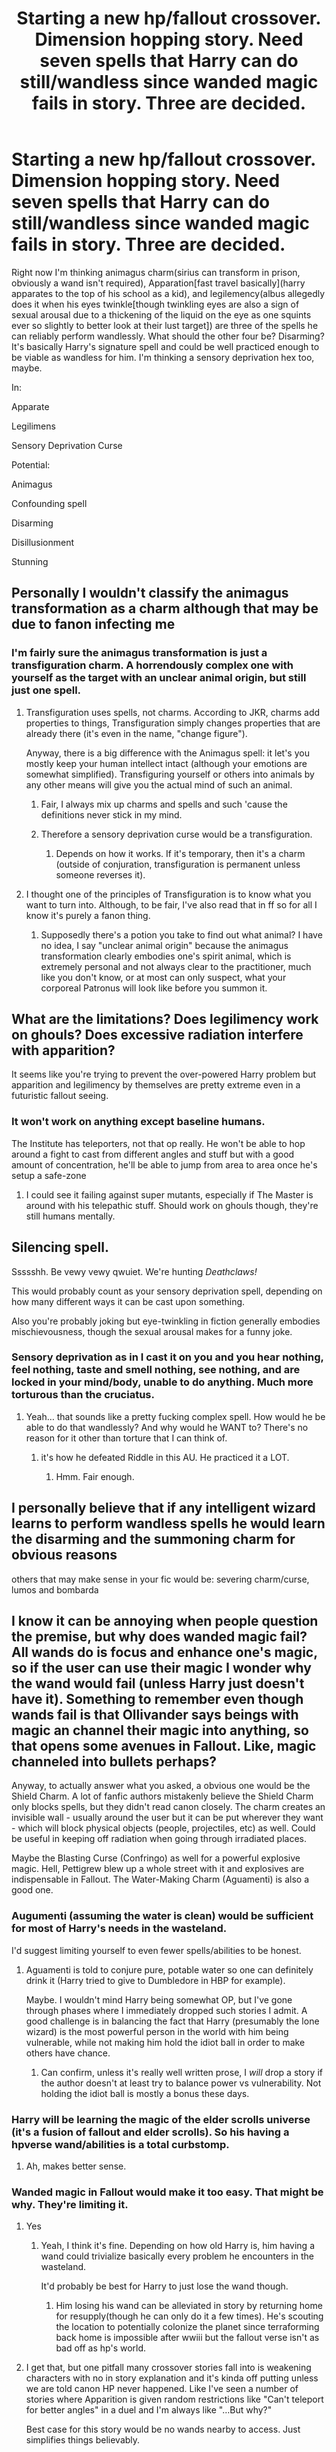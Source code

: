 #+TITLE: Starting a new hp/fallout crossover. Dimension hopping story. Need seven spells that Harry can do still/wandless since wanded magic fails in story. Three are decided.

* Starting a new hp/fallout crossover. Dimension hopping story. Need seven spells that Harry can do still/wandless since wanded magic fails in story. Three are decided.
:PROPERTIES:
:Author: viol8er
:Score: 14
:DateUnix: 1526069934.0
:DateShort: 2018-May-12
:FlairText: Discussion
:END:
Right now I'm thinking animagus charm(sirius can transform in prison, obviously a wand isn't required), Apparation[fast travel basically](harry apparates to the top of his school as a kid), and legilemency(albus allegedly does it when his eyes twinkle[though twinkling eyes are also a sign of sexual arousal due to a thickening of the liquid on the eye as one squints ever so slightly to better look at their lust target]) are three of the spells he can reliably perform wandlessly. What should the other four be? Disarming? It's basically Harry's signature spell and could be well practiced enough to be viable as wandless for him. I'm thinking a sensory deprivation hex too, maybe.

In:

Apparate

Legilimens

Sensory Deprivation Curse

Potential:

Animagus

Confounding spell

Disarming

Disillusionment

Stunning


** Personally I wouldn't classify the animagus transformation as a charm although that may be due to fanon infecting me
:PROPERTIES:
:Author: asiantomas
:Score: 14
:DateUnix: 1526072167.0
:DateShort: 2018-May-12
:END:

*** I'm fairly sure the animagus transformation is just a transfiguration charm. A horrendously complex one with yourself as the target with an unclear animal origin, but still just one spell.
:PROPERTIES:
:Author: Averant
:Score: 7
:DateUnix: 1526073181.0
:DateShort: 2018-May-12
:END:

**** Transfiguration uses spells, not charms. According to JKR, charms add properties to things, Transfiguration simply changes properties that are already there (it's even in the name, "change figure").

Anyway, there is a big difference with the Animagus spell: it let's you mostly keep your human intellect intact (although your emotions are somewhat simplified). Transfiguring yourself or others into animals by any other means will give you the actual mind of such an animal.
:PROPERTIES:
:Author: MindForgedManacle
:Score: 11
:DateUnix: 1526073610.0
:DateShort: 2018-May-12
:END:

***** Fair, I always mix up charms and spells and such 'cause the definitions never stick in my mind.
:PROPERTIES:
:Author: Averant
:Score: 1
:DateUnix: 1526074184.0
:DateShort: 2018-May-12
:END:


***** Therefore a sensory deprivation curse would be a transfiguration.
:PROPERTIES:
:Author: Aoloach
:Score: 1
:DateUnix: 1526128019.0
:DateShort: 2018-May-12
:END:

****** Depends on how it works. If it's temporary, then it's a charm (outside of conjuration, transfiguration is permanent unless someone reverses it).
:PROPERTIES:
:Author: MindForgedManacle
:Score: 1
:DateUnix: 1526134247.0
:DateShort: 2018-May-12
:END:


**** I thought one of the principles of Transfiguration is to know what you want to turn into. Although, to be fair, I've also read that in ff so for all I know it's purely a fanon thing.
:PROPERTIES:
:Author: asiantomas
:Score: 3
:DateUnix: 1526073598.0
:DateShort: 2018-May-12
:END:

***** Supposedly there's a potion you take to find out what animal? I have no idea, I say "unclear animal origin" because the animagus transformation clearly embodies one's spirit animal, which is extremely personal and not always clear to the practitioner, much like you don't know, or at most can only suspect, what your corporeal Patronus will look like before you summon it.
:PROPERTIES:
:Author: Averant
:Score: 1
:DateUnix: 1526073835.0
:DateShort: 2018-May-12
:END:


** What are the limitations? Does legilimency work on ghouls? Does excessive radiation interfere with apparition?

It seems like you're trying to prevent the over-powered Harry problem but apparition and legilimency by themselves are pretty extreme even in a futuristic fallout seeing.
:PROPERTIES:
:Author: SearchAtlantis
:Score: 5
:DateUnix: 1526071136.0
:DateShort: 2018-May-12
:END:

*** It won't work on anything except baseline humans.

The Institute has teleporters, not that op really. He won't be able to hop around a fight to cast from different angles and stuff but with a good amount of concentration, he'll be able to jump from area to area once he's setup a safe-zone
:PROPERTIES:
:Author: viol8er
:Score: 4
:DateUnix: 1526080417.0
:DateShort: 2018-May-12
:END:

**** I could see it failing against super mutants, especially if The Master is around with his telepathic stuff. Should work on ghouls though, they're still humans mentally.
:PROPERTIES:
:Author: MindForgedManacle
:Score: 1
:DateUnix: 1526146244.0
:DateShort: 2018-May-12
:END:


** Silencing spell.

Ssssshh. Be vewy vewy qwuiet. We're hunting /Deathclaws!/

This would probably count as your sensory deprivation spell, depending on how many different ways it can be cast upon something.

Also you're probably joking but eye-twinkling in fiction generally embodies mischievousness, though the sexual arousal makes for a funny joke.
:PROPERTIES:
:Author: Averant
:Score: 4
:DateUnix: 1526072994.0
:DateShort: 2018-May-12
:END:

*** Sensory deprivation as in I cast it on you and you hear nothing, feel nothing, taste and smell nothing, see nothing, and are locked in your mind/body, unable to do anything. Much more torturous than the cruciatus.
:PROPERTIES:
:Author: viol8er
:Score: 3
:DateUnix: 1526080229.0
:DateShort: 2018-May-12
:END:

**** Yeah... that sounds like a pretty fucking complex spell. How would he be able to do that wandlessly? And why would he WANT to? There's no reason for it other than torture that I can think of.
:PROPERTIES:
:Author: Averant
:Score: 2
:DateUnix: 1526081480.0
:DateShort: 2018-May-12
:END:

***** it's how he defeated Riddle in this AU. He practiced it a LOT.
:PROPERTIES:
:Author: viol8er
:Score: 1
:DateUnix: 1526082574.0
:DateShort: 2018-May-12
:END:

****** Hmm. Fair enough.
:PROPERTIES:
:Author: Averant
:Score: 1
:DateUnix: 1526091972.0
:DateShort: 2018-May-12
:END:


** I personally believe that if any intelligent wizard learns to perform wandless spells he would learn the disarming and the summoning charm for obvious reasons

others that may make sense in your fic would be: severing charm/curse, lumos and bombarda
:PROPERTIES:
:Author: renextronex
:Score: 4
:DateUnix: 1526095291.0
:DateShort: 2018-May-12
:END:


** I know it can be annoying when people question the premise, but why does wanded magic fail? All wands do is focus and enhance one's magic, so if the user can use their magic I wonder why the wand would fail (unless Harry just doesn't have it). Something to remember even though wands fail is that Ollivander says beings with magic an channel their magic into anything, so that opens some avenues in Fallout. Like, magic channeled into bullets perhaps?

Anyway, to actually answer what you asked, a obvious one would be the Shield Charm. A lot of fanfic authors mistakenly believe the Shield Charm only blocks spells, but they didn't read canon closely. The charm creates an invisible wall - usually around the user but it can be put wherever they want - which will block physical objects (people, projectiles, etc) as well. Could be useful in keeping off radiation when going through irradiated places.

Maybe the Blasting Curse (Confringo) as well for a powerful explosive magic. Hell, Pettigrew blew up a whole street with it and explosives are indispensable in Fallout. The Water-Making Charm (Aguamenti) is also a good one.
:PROPERTIES:
:Author: MindForgedManacle
:Score: 6
:DateUnix: 1526070858.0
:DateShort: 2018-May-12
:END:

*** Augumenti (assuming the water is clean) would be sufficient for most of Harry's needs in the wasteland.

I'd suggest limiting yourself to even fewer spells/abilities to be honest.
:PROPERTIES:
:Author: SearchAtlantis
:Score: 6
:DateUnix: 1526071240.0
:DateShort: 2018-May-12
:END:

**** Aguamenti is told to conjure pure, potable water so one can definitely drink it (Harry tried to give to Dumbledore in HBP for example).

Maybe. I wouldn't mind Harry being somewhat OP, but I've gone through phases where I immediately dropped such stories I admit. A good challenge is in balancing the fact that Harry (presumably the lone wizard) is the most powerful person in the world with him being vulnerable, while not making him hold the idiot ball in order to make others have chance.
:PROPERTIES:
:Author: MindForgedManacle
:Score: 4
:DateUnix: 1526071480.0
:DateShort: 2018-May-12
:END:

***** Can confirm, unless it's really well written prose, I /will/ drop a story if the author doesn't at least try to balance power vs vulnerability. Not holding the idiot ball is mostly a bonus these days.
:PROPERTIES:
:Author: Averant
:Score: 2
:DateUnix: 1526073415.0
:DateShort: 2018-May-12
:END:


*** Harry will be learning the magic of the elder scrolls universe (it's a fusion of fallout and elder scrolls). So his having a hpverse wand/abilities is a total curbstomp.
:PROPERTIES:
:Author: viol8er
:Score: 3
:DateUnix: 1526080063.0
:DateShort: 2018-May-12
:END:

**** Ah, makes better sense.
:PROPERTIES:
:Author: MindForgedManacle
:Score: 2
:DateUnix: 1526082765.0
:DateShort: 2018-May-12
:END:


*** Wanded magic in Fallout would make it too easy. That might be why. They're limiting it.
:PROPERTIES:
:Author: TheAccursedOnes
:Score: 2
:DateUnix: 1526074372.0
:DateShort: 2018-May-12
:END:

**** Yes
:PROPERTIES:
:Author: viol8er
:Score: 2
:DateUnix: 1526080000.0
:DateShort: 2018-May-12
:END:

***** Yeah, I think it's fine. Depending on how old Harry is, him having a wand could trivialize basically every problem he encounters in the wasteland.

It'd probably be best for Harry to just lose the wand though.
:PROPERTIES:
:Author: TheAccursedOnes
:Score: 3
:DateUnix: 1526080514.0
:DateShort: 2018-May-12
:END:

****** Him losing his wand can be alleviated in story by returning home for resupply(though he can only do it a few times). He's scouting the location to potentially colonize the planet since terraforming back home is impossible after wwiii but the fallout verse isn't as bad off as hp's world.
:PROPERTIES:
:Author: viol8er
:Score: 3
:DateUnix: 1526080950.0
:DateShort: 2018-May-12
:END:


**** I get that, but one pitfall many crossover stories fall into is weakening characters with no in story explanation and it's kinda off putting unless we are told canon HP never happened. Like I've seen a number of stories where Apparition is given random restrictions like "Can't teleport for better angles" in a duel and I'm always like "...But why?"

Best case for this story would be no wands nearby to access. Just simplifies things believably.
:PROPERTIES:
:Author: MindForgedManacle
:Score: 2
:DateUnix: 1526082159.0
:DateShort: 2018-May-12
:END:


** Also be careful with the apparition. Harry's wandless apparition was accidental magic and thus not always applicable to purposeful magic. All instances of canon apparation that I know of include the use of wands. Perhaps make longer jumps more difficult and dangerous? That will limit the speed with which he can get around and can be used to create some tension.
:PROPERTIES:
:Author: Averant
:Score: 3
:DateUnix: 1526074346.0
:DateShort: 2018-May-12
:END:

*** I don't think Apparition was ever said to require a wand. Harry wondered about it in DH but since the lady he was worried about Apparated away without one it seems unlikely to pose a problem if Harry is an adult.
:PROPERTIES:
:Author: MindForgedManacle
:Score: 5
:DateUnix: 1526082314.0
:DateShort: 2018-May-12
:END:


** I'd fall back on the basics of what is seen in accidental magic:

- telepathy (Legilimency)

- telekinesis (accio and depulso, maybe leviosa)

- self-transfiguration (includes Animagus charm, hair-restoration, becoming rubberized for temporary resistance to damage from moving objects like Bludgers and the ground)

- opening apertures (apparition, water summoning, incendio, that hot wind drying charm, Vanishing).

The limits will be much shorter range, much less control, and no special features; can't apparate to a place just by coordinates or seeing a picture of it; can't unVanish; may have problems turning off the water/fire/air)
:PROPERTIES:
:Author: wordhammer
:Score: 3
:DateUnix: 1526075611.0
:DateShort: 2018-May-12
:END:


** High concepts distilled.

General mild slow telekinesis as opposed to acco/leviosa/whatever. Cease function as opposed to stupefy.

This allows you more leeway in what you do and how you limit what you do. For instance, you could grab bullets out of the air with telekinesis but you need to know where they are which is basically impossible, you also wouldn't be able to slow them down enough and can't move them faster than like a foot per second or some such like that. Cease function would normally end consciousness in a living target or some minor chemical property in an inanimate one, however you can basically just gm fiat that to be as weak or powerful as you want to do basically whatever you want. It makes a wonderful checkhovs gun and everything.

Remember that in hp and most of the better end of modern urban fantasy works in higher concepts twisting or limiting them until there is balance.

If you're doing a crossover remember to take advantage of all the settings. I once wrote an omake for a dc crossover where I nerfed avada kedavera by using fiat of the endless. You are using fallout and he elder scrolls, one of which has bullshit science that makes things of the wonky wacky zany gory grossness and another that has a huge and developed cosmology and mythos. Like, the stars were not aligned is a perfect reason for Wanda not to work in the elder scrolls mythos. Blame it on radiation being related to oblivion and that the pervasive nature of the energies of oblivion interferes with a wands connection to aetherius and it's wielded o some shit.

Magibabble, technobabble makes stories greater.

Remember,bee that the second you thought this up it became an au. There are things different from what has been shown and things never thought of. Don't try too hard to make things “canon” at the expense of good storytelling.

Eh, as for what Magics to use?

I would reccomend small magics. Cantrips really, faster regen (days not seconds), glitterdust (flashy distracting irritant), minor mental things like sensory deprivation or balance impairment. I would also reccomend both a flashy powerful spell like sectumsempra or fiendfyre or something alongside something minor and conceptual that is as powerful as you can use your intellect and creativity to make it like nasuverse reinforcement or wuxia walking and breathing.

Uh... Oh yeah, conceptuals, they are a blast to write and make balance easy. I reccomend conceptuals always.
:PROPERTIES:
:Author: ksense2016
:Score: 3
:DateUnix: 1526101415.0
:DateShort: 2018-May-12
:END:


** Confundus Charms would be quite useful. Would fit in decently well with the Speech/Barter dynamics of the Fallout universe, as they're good for making someone more suggestible. It's also often about subtlety, so it would be well-suited to use without a wand.
:PROPERTIES:
:Author: wiseguy149
:Score: 2
:DateUnix: 1526077708.0
:DateShort: 2018-May-12
:END:


** I would suggest scrapping the curse and the legilimens spell. I will make it a lot more difficult for your Potter to pot around the wasteland. Try something that another commenter mentioned, basic telepathy, summoning, banishing, levitating as a switch to the curse. It'll create unique situations as problems arise. As for the alternate for the curse, try the point me spell.

The other spells/abilities on the list makes it too easy for your Potter as well. Try to make it so that the minimal magic that Potter has access to is limited to the first to 3rd/4th year spells. That will make yhinkgs a lot more interesting.
:PROPERTIES:
:Author: firingmahlazors
:Score: 2
:DateUnix: 1526084055.0
:DateShort: 2018-May-12
:END:

*** Point Me is pretty useless here, I would think. If the Sun is in the sky, you can find your directions really easily. Other suggestions seem solid though.
:PROPERTIES:
:Author: MindForgedManacle
:Score: 1
:DateUnix: 1526146429.0
:DateShort: 2018-May-12
:END:

**** He'll have a compass.
:PROPERTIES:
:Author: viol8er
:Score: 1
:DateUnix: 1526528178.0
:DateShort: 2018-May-17
:END:


** I noticed people here giving real good advice, and a lot on how to limit Harry. But Harry to me is the rush-headfirst-into-danger kind of guy, but when he needs to, he can be rather crafty. Try and use the hp spells in new ways instead: augumenti charm for water? Yeah that shit pulls water particles from the air to give you water. And since everything is radioactive? That spell is going to give you iradiated water. Perhaps the radiation messes with the wands and any spell with a wand go horribly wrong?

Animagus: good for sneakyness, but he could also get into a lot of hillarious situations with it.

Canonwise his strengths would be; expelliarmus, accio, stupify and expectro patronum. Stupify could be worthless against anything but humans. Accio could be dangerous-summoning sharp objects towards himself. Patronus could only work against ghouls/undead perhaps. Or it could momentarily clense and area from radioactivity.

Make an op strong Harry. Then take away his wand for a good reason. Then make his spells be all wonky, or not work right, and make us laugh at his confusion of why his wandless magic doesnt do what it is supposed to do. Perhaps make it a learning curve. So he has to come up with new ways for his magic to work.
:PROPERTIES:
:Author: luminphoenix
:Score: 2
:DateUnix: 1526089463.0
:DateShort: 2018-May-12
:END:

*** Wrong on the radioactive water. If it pulls water from the air, it'll be pure water. The radioactive elements in the water is what is dangerous. You can filter those right out.
:PROPERTIES:
:Author: viol8er
:Score: 4
:DateUnix: 1526092298.0
:DateShort: 2018-May-12
:END:

**** And i agree with you, but to avoid harry going op on us, making it not only pull the water from the air, but also the radioactive particles, would make it a useful but deadly charm. A way to limit the usefullness of harrys spells without making him weak
:PROPERTIES:
:Author: luminphoenix
:Score: 1
:DateUnix: 1526092857.0
:DateShort: 2018-May-12
:END:


*** At first the patronus/radiation idea was ridiculous but with some thought and some spellcrafting, maybe he can use it like that: to repel radiation, I mean. Expecto Integritas, maybe?
:PROPERTIES:
:Author: viol8er
:Score: 1
:DateUnix: 1526092415.0
:DateShort: 2018-May-12
:END:

**** Sure that could work as well, i juat had the thought of "different universe-different rules" and as the patronus is pure, it might repell the "unclean" radioactive air. (As a fun way to screw with the hp magic)
:PROPERTIES:
:Author: luminphoenix
:Score: 1
:DateUnix: 1526092737.0
:DateShort: 2018-May-12
:END:

***** Maybe, tbut then all spells would have to be screwy.
:PROPERTIES:
:Author: viol8er
:Score: 1
:DateUnix: 1526093440.0
:DateShort: 2018-May-12
:END:

****** Why? It doesn't have to be “all or nothing.”
:PROPERTIES:
:Author: Aoloach
:Score: 1
:DateUnix: 1526129903.0
:DateShort: 2018-May-12
:END:


** I think the real issue is we're trying to think of magic as problem solving tools, when really magic should create more problems than it helps solve. Characters should not have spells that just fix whatever problems they're encountering. Magic should just be another tool in their arsenal that they must employ with careful thought and consideration... but more than that, magic should be something that creates problems, that can then be solved with magic. The limitations of a magic system are far more entertaining to read than the abilities of one. Take the cave scene in HBP. Harry can't use Aguamenti to summon water for Dumbledore. Why? Who knows? But it adds tension to the scene. If Harry could just say a word and Dumbledore wouldn't be thirsty anymore, and they could just sit there while he recovered, then left the cave without disturbing the inferi at all, how boring would that be? It's about as boring as stunning every enemy you meet, or anytime you want an item or information from someone and they give you a favor to perform, you just use Legilimency to retrieve the info, or you use a Confundus to get them to give you the item. Magic should not be a solution to your mundane problems -- magic should be a solution to magical problems.
:PROPERTIES:
:Author: Aoloach
:Score: 2
:DateUnix: 1526131197.0
:DateShort: 2018-May-12
:END:

*** u/Murphy540:
#+begin_quote
  Take the cave scene in HBP. Harry can't use Aguamenti to summon water for Dumbledore. Why? Who knows?
#+end_quote

He could. In fact, that's what he first tries. Magic in the cave, however, makes the water vanish.

#+begin_quote
  "But I had some -- wait -- Aguamenti!" said Harry again, pointing his wand at the goblet. Once more, for a second, clear water gleamed within it, but as he approached Dumbledore's mouth, the water vanished again.

  Harry Potter and the Half-Blood Prince - Chapter 26
#+end_quote
:PROPERTIES:
:Author: Murphy540
:Score: 2
:DateUnix: 1526157890.0
:DateShort: 2018-May-13
:END:

**** Yeah, that's what I mean.
:PROPERTIES:
:Author: Aoloach
:Score: 1
:DateUnix: 1526165839.0
:DateShort: 2018-May-13
:END:


** Don't count the animagus transformation, once you learn it you have it down it isn't really a spell.

But if you have e 3 already set in

Apparition

Legimancy

Sensory Deprivation Curse (don't see how this will be extremely useful)

My thoughts:

The Disarming Jinx (Harry personal knows the benefits of the spell and it would of ended most of his pre wasteland problems before they started) I would have many of the raiders use cover and the super mutants just have enough grip strength to ignore it, but it would allow him the upper hand in ambushes and double crosses.

Some kind of Severing Spell (Cutters are often one of the three basic offensive spell types in stories, Piercing and Bashing/Force spells are the other two) this gives Harry away to be handy in a pinch without being way over powered. He can cut trees down, break stuff down, perform assassinations without revealing his part in it by using a signature gun.

Muffilato, isn't as insanly broken in Fallout as the Silencing Spell would be, isn't permanent can be used on camps and on weapons.

Repairing Charm, insanely helpful while not broken, would keep him with working glasses as well as working firearms. As someone wearing glasses Reparo is probably the one spell I wish I had

I would replace the Sensory Deprivation Curse with either the Ferula or some type of small wound Sealing charm. Harry should have to conform to the world of Fallout while having some Aces, torturing people won't exactly be more useful that Sealing up a bullet wound or bracing a twisted or broken bone
:PROPERTIES:
:Author: KidCoheed
:Score: 2
:DateUnix: 1526173336.0
:DateShort: 2018-May-13
:END:


** I would imagine he'd need some defensive spells, so maybe the shield charm and a stunner or petrify to enable fast getaways?
:PROPERTIES:
:Author: jenorama_CA
:Score: 1
:DateUnix: 1526071497.0
:DateShort: 2018-May-12
:END:


** For the seven:

Apparition

Legilimency

Animagus Transformation

Confundus Charm

Disarming Charm

Stunning Spell

Sensory Deprivation Curse

Question: Does he have the Invisibility Cloak?
:PROPERTIES:
:Author: Jahoan
:Score: 1
:DateUnix: 1526095772.0
:DateShort: 2018-May-12
:END:

*** Yes but dunno if he'll take it yet. Disillusionment was another spell i debate
:PROPERTIES:
:Author: viol8er
:Score: 1
:DateUnix: 1526100696.0
:DateShort: 2018-May-12
:END:


*** Alternatively, replace the Confundus with the Imperius. It's just better. Further, any Confundus could likely be replaced with sufficient Legilimency skill.
:PROPERTIES:
:Author: Aoloach
:Score: 1
:DateUnix: 1526130110.0
:DateShort: 2018-May-12
:END:
